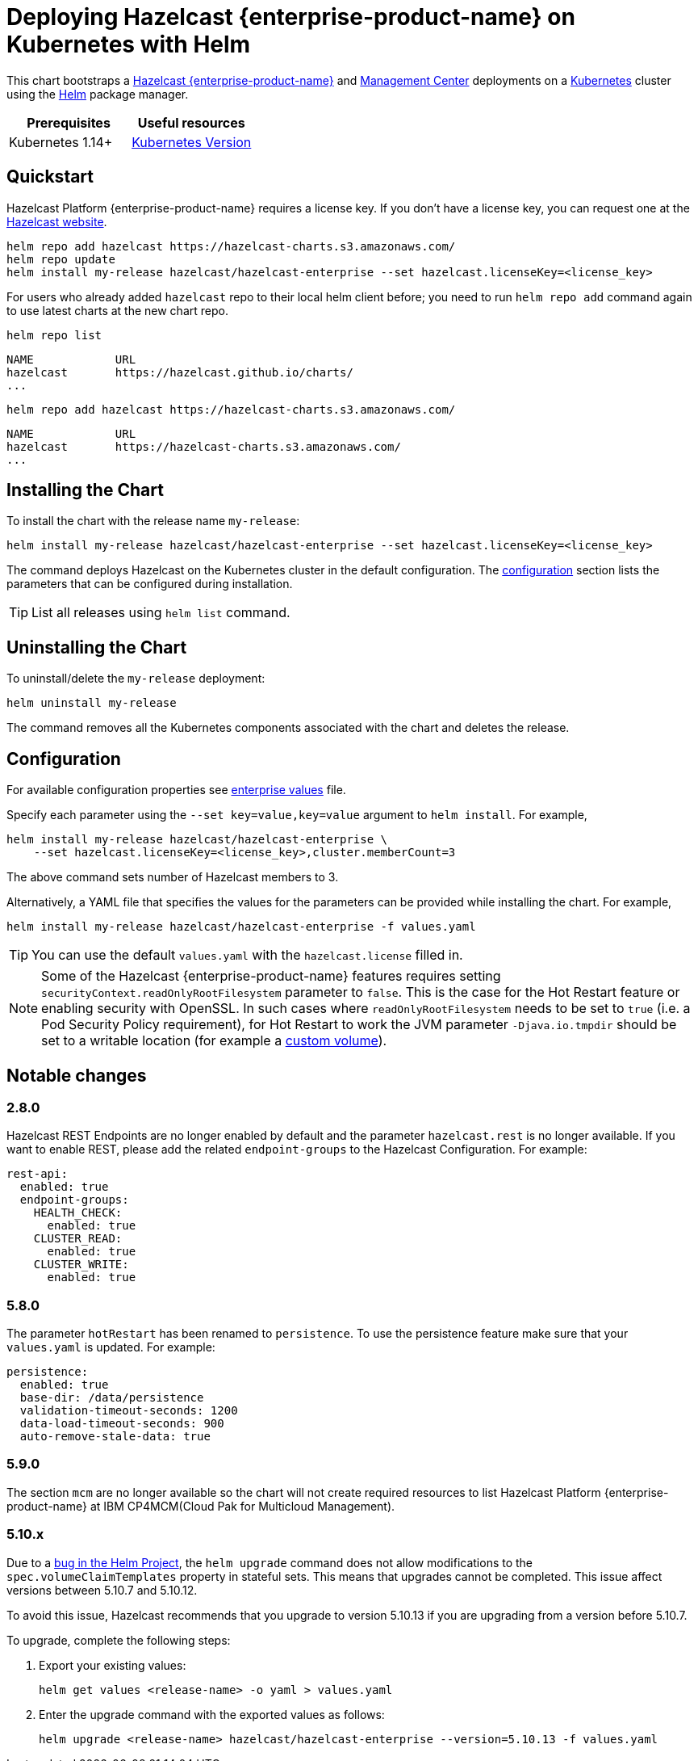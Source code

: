 = Deploying Hazelcast {enterprise-product-name} on Kubernetes with Helm
:description: This chart bootstraps a link:https://github.com/hazelcast/hazelcast-docker/tree/master/hazelcast-enterprise[Hazelcast {enterprise-product-name}] and link:https://github.com/hazelcast/management-center-docker[Management Center] deployments on a link:http://kubernetes.io[Kubernetes] cluster using the link:https://helm.sh[Helm] package manager.
:page-enterprise: true

{description}

[cols="1a,1a"]
|===
|Prerequisites|Useful resources

|Kubernetes 1.14+
|link:https://kubernetes.io/releases/[Kubernetes Version]

|===

== Quickstart

Hazelcast Platform {enterprise-product-name} requires a license key. If you don't have a license key, you can request one at the link:http://trialrequest.hazelcast.com/[Hazelcast website].

[source,shell]
----
helm repo add hazelcast https://hazelcast-charts.s3.amazonaws.com/
helm repo update
helm install my-release hazelcast/hazelcast-enterprise --set hazelcast.licenseKey=<license_key>
----

For users who already added `hazelcast` repo to their local helm client before; you need to run `helm repo add` command again to use latest charts at the new chart repo.

[source,shell]
----
helm repo list
----

[source,shell]
----
NAME            URL
hazelcast       https://hazelcast.github.io/charts/
...
----

[source,shell]
----
helm repo add hazelcast https://hazelcast-charts.s3.amazonaws.com/
----

[source,shell]
----
NAME            URL
hazelcast       https://hazelcast-charts.s3.amazonaws.com/
...
----

== Installing the Chart

To install the chart with the release name `my-release`:

[source,shell]
----
helm install my-release hazelcast/hazelcast-enterprise --set hazelcast.licenseKey=<license_key>
----

The command deploys Hazelcast on the Kubernetes cluster in the default configuration. The <<Configuration, configuration>> section lists the parameters that can be configured during installation.

TIP: List all releases using `helm list` command.

== Uninstalling the Chart

To uninstall/delete the `my-release` deployment:

[source,shell]
----
helm uninstall my-release
----

The command removes all the Kubernetes components associated with the chart and deletes the release.

[configuration]
== Configuration

For available configuration properties see link:https://github.com/hazelcast/charts/blob/master/stable/hazelcast-enterprise/values.yaml[enterprise values] file.

Specify each parameter using the `--set key=value,key=value` argument to `helm install`. For example,

[source,shell]
----
helm install my-release hazelcast/hazelcast-enterprise \
    --set hazelcast.licenseKey=<license_key>,cluster.memberCount=3
----

The above command sets number of Hazelcast members to 3.

Alternatively, a YAML file that specifies the values for the parameters can be provided while installing the chart. For example,

[source,shell]
----
helm install my-release hazelcast/hazelcast-enterprise -f values.yaml
----

TIP: You can use the default `values.yaml` with the `hazelcast.license` filled in.

NOTE: Some of the Hazelcast {enterprise-product-name} features requires setting `securityContext.readOnlyRootFilesystem` parameter to `false`. This is the case for the Hot Restart feature or enabling security with OpenSSL. In such cases where `readOnlyRootFilesystem` needs to be set to `true` (i.e. a Pod Security Policy requirement), for Hot Restart to work the JVM parameter `-Djava.io.tmpdir` should be set to a writable location (for example a xref:kubernetes:helm-adding-custom-jar.adoc[custom volume]).

== Notable changes

=== 2.8.0

Hazelcast REST Endpoints are no longer enabled by default and the parameter `hazelcast.rest` is no longer available. If you want to enable REST, please add the related `endpoint-groups` to the Hazelcast Configuration. For example:

[source,yaml]
----
rest-api:
  enabled: true
  endpoint-groups:
    HEALTH_CHECK:
      enabled: true
    CLUSTER_READ:
      enabled: true
    CLUSTER_WRITE:
      enabled: true
----

=== 5.8.0

The parameter `hotRestart` has been renamed to `persistence`. To use the persistence feature make sure that your `values.yaml`
is updated. For example:

[source,yaml]
----
persistence:
  enabled: true
  base-dir: /data/persistence
  validation-timeout-seconds: 1200
  data-load-timeout-seconds: 900
  auto-remove-stale-data: true
----

=== 5.9.0

The section `mcm` are no longer available so the chart will not create required resources to list Hazelcast Platform {enterprise-product-name} at IBM CP4MCM(Cloud Pak for Multicloud Management).

=== 5.10.x

Due to a link:https://github.com/helm/charts/issues/7803[bug in the Helm Project^], the `helm upgrade` command does not allow modifications to the `spec.volumeClaimTemplates` property in stateful sets. This means that upgrades cannot be completed. This issue affect versions between 5.10.7 and 5.10.12.

To avoid this issue, Hazelcast recommends that you upgrade to version 5.10.13 if you are upgrading from a version before 5.10.7.

To upgrade, complete the following steps:

. Export your existing values:
+

[source,bash]
----
helm get values <release-name> -o yaml > values.yaml
----

. Enter the upgrade command with the exported values as follows:
+

[source,bash]
----
helm upgrade <release-name> hazelcast/hazelcast-enterprise --version=5.10.13 -f values.yaml
----
